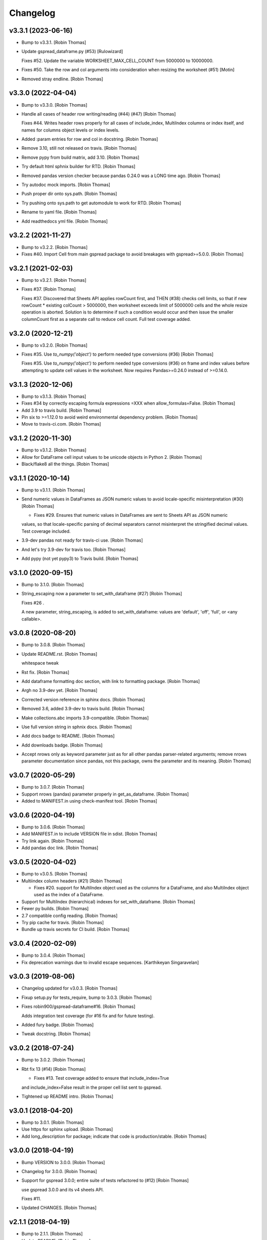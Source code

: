 Changelog
=========


v3.3.1 (2023-06-16)
-------------------
- Bump to v3.3.1. [Robin Thomas]
- Update gspread_dataframe.py (#53) [Rulowizard]

  Fixes #52. Update the variable WORKSHEET_MAX_CELL_COUNT from 5000000 to 10000000.
- Fixes #50. Take the row and col arguments into consideration when
  resizing the worksheet (#51) [Motin]
- Removed stray endline. [Robin Thomas]


v3.3.0 (2022-04-04)
-------------------
- Bump to v3.3.0. [Robin Thomas]
- Handle all cases of header row writing/reading (#44) (#47) [Robin
  Thomas]

  Fixes #44. Writes header rows properly for all cases of include_index, MultiIndex columns or index itself, and names for columns object levels or index levels.
- Added :param entries for row and col in docstring. [Robin Thomas]
- Remove 3.10, still not released on travis. [Robin Thomas]
- Remove pypy from build matrix, add 3.10. [Robin Thomas]
- Try default html sphnix builder for RTD. [Robin Thomas]
- Removed pandas version checker because pandas 0.24.0 was a LONG time
  ago. [Robin Thomas]
- Try autodoc mock imports. [Robin Thomas]
- Push proper dir onto sys.path. [Robin Thomas]
- Try pushing onto sys.path to get automodule to work for RTD. [Robin
  Thomas]
- Rename to yaml file. [Robin Thomas]
- Add readthedocs yml file. [Robin Thomas]


v3.2.2 (2021-11-27)
-------------------
- Bump to v3.2.2. [Robin Thomas]
- Fixes #40. Import Cell from main gspread package to avoid breakages
  with gspread>=5.0.0. [Robin Thomas]


v3.2.1 (2021-02-03)
-------------------
- Bump to v3.2.1. [Robin Thomas]
- Fixes #37. [Robin Thomas]

  Fixes #37. Discovered that Sheets API applies rowCount first, and THEN (#38) checks cell limits, so that if new rowCount * existing colCount > 5000000, then worksheet exceeds limit of 5000000 cells and the whole resize operation is aborted. Solution is to determine if such a condition would occur and then issue the smaller columnCount first as a separate call to reduce
  cell count. Full test coverage added.


v3.2.0 (2020-12-21)
-------------------
- Bump to v3.2.0. [Robin Thomas]
- Fixes #35. Use `to_numpy('object')` to perform needed type conversions
  (#36) [Robin Thomas]

  Fixes #35. Use `to_numpy('object')` to perform needed type conversions (#36) on frame and index values before attempting to update cell values in the worksheet. Now requires Pandas>=0.24.0 instead of >=0.14.0.


v3.1.3 (2020-12-06)
-------------------
- Bump to v3.1.3. [Robin Thomas]
- Fixes #34 by correctly escaping formula expressions =XXX when
  allow_formulas=False. [Robin Thomas]
- Add 3.9 to travis build. [Robin Thomas]
- Pin six to >=1.12.0 to avoid weird environmental dependency problem.
  [Robin Thomas]
- Move to travis-ci.com. [Robin Thomas]


v3.1.2 (2020-11-30)
-------------------
- Bump to v3.1.2. [Robin Thomas]
- Allow for DataFrame cell input values to be unicode objects in Python
  2. [Robin Thomas]
- Black/flake8 all the things. [Robin Thomas]


v3.1.1 (2020-10-14)
-------------------
- Bump to v3.1.1. [Robin Thomas]
- Send numeric values in DataFrames as JSON numeric values to avoid
  locale-specific misinterpretation  (#30) [Robin Thomas]

  * Fixes #29. Ensures that numeric values in DataFrames are sent to Sheets API as JSON numeric
  values, so that locale-specific parsing of decimal separators cannot misinterpret
  the stringified decimal values. Test coverage included.
- 3.9-dev pandas not ready for travis-ci use. [Robin Thomas]
- And let's try 3.9-dev for travis too. [Robin Thomas]
- Add pypy (not yet pypy3) to Travis build. [Robin Thomas]


v3.1.0 (2020-09-15)
-------------------
- Bump to 3.1.0. [Robin Thomas]
- String_escaping now a parameter to set_with_dataframe (#27) [Robin
  Thomas]

  Fixes #26 .

  A new parameter, string_escaping, is added to set_with_dataframe: values are 'default', 'off', 'full', or <any callable>.


v3.0.8 (2020-08-20)
-------------------
- Bump to 3.0.8. [Robin Thomas]
- Update README.rst. [Robin Thomas]

  whitespace tweak
- Rst fix. [Robin Thomas]
- Add dataframe formatting doc section, with link to formatting package.
  [Robin Thomas]
- Argh no 3.9-dev yet. [Robin Thomas]
- Corrected version reference in sphinx docs. [Robin Thomas]
- Removed 3.6, added 3.9-dev to travis build. [Robin Thomas]
- Make collections.abc imports 3.9-compatible. [Robin Thomas]
- Use full version string in sphnix docs. [Robin Thomas]
- Add docs badge to README. [Robin Thomas]
- Add downloads badge. [Robin Thomas]
- Accept nrows only as keyword parameter just as for all other pandas
  parser-related arguments; remove nrows parameter documentation since
  pandas, not this package, owns the parameter and its meaning. [Robin
  Thomas]


v3.0.7 (2020-05-29)
-------------------
- Bump to 3.0.7. [Robin Thomas]
- Support nrows (pandas) parameter properly in get_as_dataframe. [Robin
  Thomas]
- Added to MANIFEST.in using check-manifest tool. [Robin Thomas]


v3.0.6 (2020-04-19)
-------------------
- Bump to 3.0.6. [Robin Thomas]
- Add MANIFEST.in to include VERSION file in sdist. [Robin Thomas]
- Try link again. [Robin Thomas]
- Add pandas doc link. [Robin Thomas]


v3.0.5 (2020-04-02)
-------------------
- Bump to v3.0.5. [Robin Thomas]
- Multiindex column headers (#21) [Robin Thomas]

  * Fixes #20. support for MultiIndex object used as the columns for a DataFrame, and also MultiIndex object used as the index of a DataFrame.
- Support for MultiIndex (hierarchical) indexes for set_with_dataframe.
  [Robin Thomas]
- Fewer py builds. [Robin Thomas]
- 2.7 compatible config reading. [Robin Thomas]
- Try pip cache for travis. [Robin Thomas]
- Bundle up travis secrets for CI build. [Robin Thomas]


v3.0.4 (2020-02-09)
-------------------
- Bump to 3.0.4. [Robin Thomas]
- Fix deprecation warnings due to invalid escape sequences. [Karthikeyan
  Singaravelan]


v3.0.3 (2019-08-06)
-------------------
- Changelog updated for v3.0.3. [Robin Thomas]
- Fixup setup.py for tests_require, bump to 3.0.3. [Robin Thomas]
- Fixes robin900/gspread-dataframe#16. [Robin Thomas]

  Adds integration test coverage (for #16 fix and for future testing).
- Added fury badge. [Robin Thomas]
- Tweak docstring. [Robin Thomas]


v3.0.2 (2018-07-24)
-------------------
- Bump to 3.0.2. [Robin Thomas]
- Rbt fix 13 (#14) [Robin Thomas]

  * Fixes #13. Test coverage added to ensure that include_index=True
  and include_index=False result in the proper cell list sent to gspread.
- Tightened up README intro. [Robin Thomas]


v3.0.1 (2018-04-20)
-------------------
- Bump to 3.0.1. [Robin Thomas]
- Use https for sphinx upload. [Robin Thomas]
- Add long_description for package; indicate that code is
  production/stable. [Robin Thomas]


v3.0.0 (2018-04-19)
-------------------
- Bump VERSION to 3.0.0. [Robin Thomas]
- Changelog for 3.0.0. [Robin Thomas]
- Support for gspread 3.0.0; entire suite of tests refactored to (#12)
  [Robin Thomas]

  use gspread 3.0.0 and its v4 sheets API.

  Fixes #11.
- Updated CHANGES. [Robin Thomas]


v2.1.1 (2018-04-19)
-------------------
- Bump to 2.1.1. [Robin Thomas]
- Update README. [Robin Thomas]
- Prepare for bugfix release by requiring gspread<3.0.0. [Robin Thomas]


v2.1.0 (2017-07-27)
-------------------
- CHANGELOG for 2.1.0. [Robin Thomas]
- Bump version to 2.1.0. [Robin Thomas]
- Safely perform _cellrepr on list objects, since list objects can be
  cell values (#7) [Robin Thomas]

  in a DataFrame. Deal with regression where float precision is mangled
  during round-trip testing, by using repr() on float values and str()
  on other values.

  Fixes #6.
- Complete basic write test. [Robin Thomas]
- Remove stray print stmt. [Robin Thomas]


v2.0.1 (2017-03-31)
-------------------
- CHANGELOG for 2.0.1. [Robin Thomas]
- Bump version to 2.0.1. [Robin Thomas]
- Fixing #4: Respecting the minimum number of cols (#5) [Thorbjørn Wolf]
- Overcome bad default repository url for upload_sphinx. [Robin Thomas]
- Switch to upload3 package. [Robin Thomas]


v2.0.0 (2017-03-29)
-------------------
- Changelog for v2.0.0. [Robin Thomas]
- Get_as_dataframe uses pandas TextParser (#3) [Robin Thomas]

  * pretty easy to hook up TextParser; let's see how all of the option
  handling works in later commits.

  * support evaluate_formulas

  * added basics of unit test suite, with accurate mock worksheet cell feed.

  * strip google sheet ID just to make mock XML smaller

  * fixed docs; added dev requirements in prep to use gitchangelog

  * gitchangelog.rc

  * gitchangelog config file in proper location

  * added latest generated CHANGELOG

  * externalized VERSION file; nearly complete test suite

  * completed test suite

  * updated CHANGELOG

  * back to 2.6-friendly %-based string formatting

  * dispensed with the now-silly-looking lazy ImportError for pandas import.

  * mention pandas.read_csv keyword argument support in README

  * avoid misinterpretation of ** in docstring by sphinx.

  * tighten up all the sphinx stuff

  * show |version| in docs index. parse version properly.

  * remove duplicate sphnix req

  * unworking attempt; need ws entry from worksheets feed to make
  a fully-functioning mock worksheet for writes.

  * write test works now

  * fix bytes/str problem in tests


v1.1.0 (2017-03-28)
-------------------
- LICENSE file via metadata, and correct upload-dir for docs. [Robin
  Thomas]
- Change default include_index=False since that's the common case. Bump
  version to 1.1.0. Complete documentation index.rst. [Robin Thomas]


v1.0.0 (2017-03-28)
-------------------
- List Pandas as dep. [Robin Thomas]
- Aded some sphinx support for steup cfg. [Robin Thomas]
- Initial pre-release commit. [Robin Thomas]
- Initial commit. [Robin Thomas]


